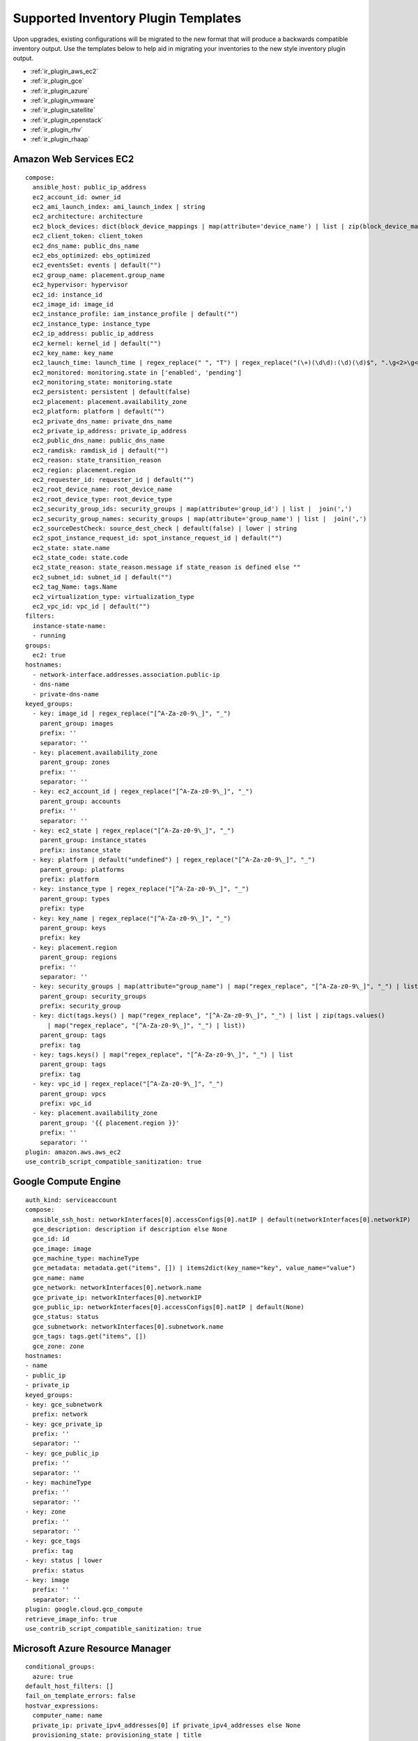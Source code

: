 .. _ir_inv_plugin_templates_reference:

Supported Inventory Plugin Templates
==============================================

.. index::
    pair: templates;inventory plugins

Upon upgrades, existing configurations will be migrated to the new format that will produce a backwards compatible inventory output. Use the templates below to help aid in migrating your inventories to the new style inventory plugin output.

- :ref:`ir_plugin_aws_ec2`
- :ref:`ir_plugin_gce`
- :ref:`ir_plugin_azure`
- :ref:`ir_plugin_vmware`
- :ref:`ir_plugin_satellite`
- :ref:`ir_plugin_openstack`
- :ref:`ir_plugin_rhv`
- :ref:`ir_plugin_rhaap`

.. _ir_plugin_aws_ec2:

Amazon Web Services EC2
------------------------

.. index::
   pair: inventories; Amazon Web Services
   pair: inventories; aws
   pair: inventory plugins; aws

::

    compose:
      ansible_host: public_ip_address
      ec2_account_id: owner_id
      ec2_ami_launch_index: ami_launch_index | string
      ec2_architecture: architecture
      ec2_block_devices: dict(block_device_mappings | map(attribute='device_name') | list | zip(block_device_mappings | map(attribute='ebs.volume_id') | list))
      ec2_client_token: client_token
      ec2_dns_name: public_dns_name
      ec2_ebs_optimized: ebs_optimized
      ec2_eventsSet: events | default("")
      ec2_group_name: placement.group_name
      ec2_hypervisor: hypervisor
      ec2_id: instance_id
      ec2_image_id: image_id
      ec2_instance_profile: iam_instance_profile | default("")
      ec2_instance_type: instance_type
      ec2_ip_address: public_ip_address
      ec2_kernel: kernel_id | default("")
      ec2_key_name: key_name
      ec2_launch_time: launch_time | regex_replace(" ", "T") | regex_replace("(\+)(\d\d):(\d)(\d)$", ".\g<2>\g<3>Z")
      ec2_monitored: monitoring.state in ['enabled', 'pending']
      ec2_monitoring_state: monitoring.state
      ec2_persistent: persistent | default(false)
      ec2_placement: placement.availability_zone
      ec2_platform: platform | default("")
      ec2_private_dns_name: private_dns_name
      ec2_private_ip_address: private_ip_address
      ec2_public_dns_name: public_dns_name
      ec2_ramdisk: ramdisk_id | default("")
      ec2_reason: state_transition_reason
      ec2_region: placement.region
      ec2_requester_id: requester_id | default("")
      ec2_root_device_name: root_device_name
      ec2_root_device_type: root_device_type
      ec2_security_group_ids: security_groups | map(attribute='group_id') | list |  join(',')
      ec2_security_group_names: security_groups | map(attribute='group_name') | list |  join(',')
      ec2_sourceDestCheck: source_dest_check | default(false) | lower | string
      ec2_spot_instance_request_id: spot_instance_request_id | default("")
      ec2_state: state.name
      ec2_state_code: state.code
      ec2_state_reason: state_reason.message if state_reason is defined else ""
      ec2_subnet_id: subnet_id | default("")
      ec2_tag_Name: tags.Name
      ec2_virtualization_type: virtualization_type
      ec2_vpc_id: vpc_id | default("")
    filters:
      instance-state-name:
      - running
    groups:
      ec2: true
    hostnames:
      - network-interface.addresses.association.public-ip
      - dns-name
      - private-dns-name
    keyed_groups:
      - key: image_id | regex_replace("[^A-Za-z0-9\_]", "_")
        parent_group: images
        prefix: ''
        separator: ''
      - key: placement.availability_zone
        parent_group: zones
        prefix: ''
        separator: ''
      - key: ec2_account_id | regex_replace("[^A-Za-z0-9\_]", "_")
        parent_group: accounts
        prefix: ''
        separator: ''
      - key: ec2_state | regex_replace("[^A-Za-z0-9\_]", "_")
        parent_group: instance_states
        prefix: instance_state
      - key: platform | default("undefined") | regex_replace("[^A-Za-z0-9\_]", "_")
        parent_group: platforms
        prefix: platform
      - key: instance_type | regex_replace("[^A-Za-z0-9\_]", "_")
        parent_group: types
        prefix: type
      - key: key_name | regex_replace("[^A-Za-z0-9\_]", "_")
        parent_group: keys
        prefix: key
      - key: placement.region
        parent_group: regions
        prefix: ''
        separator: ''
      - key: security_groups | map(attribute="group_name") | map("regex_replace", "[^A-Za-z0-9\_]", "_") | list
        parent_group: security_groups
        prefix: security_group
      - key: dict(tags.keys() | map("regex_replace", "[^A-Za-z0-9\_]", "_") | list | zip(tags.values()
          | map("regex_replace", "[^A-Za-z0-9\_]", "_") | list))
        parent_group: tags
        prefix: tag
      - key: tags.keys() | map("regex_replace", "[^A-Za-z0-9\_]", "_") | list
        parent_group: tags
        prefix: tag
      - key: vpc_id | regex_replace("[^A-Za-z0-9\_]", "_")
        parent_group: vpcs
        prefix: vpc_id
      - key: placement.availability_zone
        parent_group: '{{ placement.region }}'
        prefix: ''
        separator: ''
    plugin: amazon.aws.aws_ec2
    use_contrib_script_compatible_sanitization: true


.. _ir_plugin_gce:

Google Compute Engine
----------------------

.. index::
   pair: inventories; Google Compute Engine
   pair: inventories; gce
   pair: inventory plugins; gce

::

    auth_kind: serviceaccount
    compose:
      ansible_ssh_host: networkInterfaces[0].accessConfigs[0].natIP | default(networkInterfaces[0].networkIP)
      gce_description: description if description else None
      gce_id: id
      gce_image: image
      gce_machine_type: machineType
      gce_metadata: metadata.get("items", []) | items2dict(key_name="key", value_name="value")
      gce_name: name
      gce_network: networkInterfaces[0].network.name
      gce_private_ip: networkInterfaces[0].networkIP
      gce_public_ip: networkInterfaces[0].accessConfigs[0].natIP | default(None)
      gce_status: status
      gce_subnetwork: networkInterfaces[0].subnetwork.name
      gce_tags: tags.get("items", [])
      gce_zone: zone
    hostnames:
    - name
    - public_ip
    - private_ip
    keyed_groups:
    - key: gce_subnetwork
      prefix: network
    - key: gce_private_ip
      prefix: ''
      separator: ''
    - key: gce_public_ip
      prefix: ''
      separator: ''
    - key: machineType
      prefix: ''
      separator: ''
    - key: zone
      prefix: ''
      separator: ''
    - key: gce_tags
      prefix: tag
    - key: status | lower
      prefix: status
    - key: image
      prefix: ''
      separator: ''
    plugin: google.cloud.gcp_compute
    retrieve_image_info: true
    use_contrib_script_compatible_sanitization: true


.. _ir_plugin_azure:

Microsoft Azure Resource Manager
---------------------------------

.. index::
   pair: inventories; Microsoft Azure Resource Manager
   pair: inventories; azure
   pair: inventory plugins; azure

::

    conditional_groups:
      azure: true
    default_host_filters: []
    fail_on_template_errors: false
    hostvar_expressions:
      computer_name: name
      private_ip: private_ipv4_addresses[0] if private_ipv4_addresses else None
      provisioning_state: provisioning_state | title
      public_ip: public_ipv4_addresses[0] if public_ipv4_addresses else None
      public_ip_id: public_ip_id if public_ip_id is defined else None
      public_ip_name: public_ip_name if public_ip_name is defined else None
      tags: tags if tags else None
      type: resource_type
    keyed_groups:
    - key: location
      prefix: ''
      separator: ''
    - key: tags.keys() | list if tags else []
      prefix: ''
      separator: ''
    - key: security_group
      prefix: ''
      separator: ''
    - key: resource_group
      prefix: ''
      separator: ''
    - key: os_disk.operating_system_type
      prefix: ''
      separator: ''
    - key: dict(tags.keys() | map("regex_replace", "^(.*)$", "\1_") | list | zip(tags.values() | list)) if tags else []
      prefix: ''
      separator: ''
    plain_host_names: true
    plugin: azure.azcollection.azure_rm
    use_contrib_script_compatible_sanitization: true


.. _ir_plugin_vmware:

VMware vCenter
---------------

.. index::
   pair: inventories; VMware vCenter
   pair: inventories; vmware
   pair: inventory plugins; vmware

::

    compose:
      ansible_host: guest.ipAddress
      ansible_ssh_host: guest.ipAddress
      ansible_uuid: 99999999 | random | to_uuid
      availablefield: availableField
      configissue: configIssue
      configstatus: configStatus
      customvalue: customValue
      effectiverole: effectiveRole
      guestheartbeatstatus: guestHeartbeatStatus
      layoutex: layoutEx
      overallstatus: overallStatus
      parentvapp: parentVApp
      recenttask: recentTask
      resourcepool: resourcePool
      rootsnapshot: rootSnapshot
      triggeredalarmstate: triggeredAlarmState
    filters:
    - runtime.powerState == "poweredOn"
    keyed_groups:
    - key: config.guestId
      prefix: ''
      separator: ''
    - key: '"templates" if config.template else "guests"'
      prefix: ''
      separator: ''
    plugin: community.vmware.vmware_vm_inventory
    properties:
    - availableField
    - configIssue
    - configStatus
    - customValue
    - datastore
    - effectiveRole
    - guestHeartbeatStatus
    - layout
    - layoutEx
    - name
    - network
    - overallStatus
    - parentVApp
    - permission
    - recentTask
    - resourcePool
    - rootSnapshot
    - snapshot
    - triggeredAlarmState
    - value
    - capability
    - config
    - guest
    - runtime
    - storage
    - summary
    strict: false
    with_nested_properties: true


.. _ir_plugin_satellite:

Red Hat Satellite 6
---------------------

.. index::
   pair: inventories; Red Hat Satellite 6
   pair: inventories; satellite
   pair: inventory plugins; satellite

::

    group_prefix: foreman_
    keyed_groups:
    - key: foreman['environment_name'] | lower | regex_replace(' ', '') | regex_replace('[^A-Za-z0-9_]', '_') | regex_replace('none', '')
      prefix: foreman_environment_
      separator: ''
    - key: foreman['location_name'] | lower | regex_replace(' ', '') | regex_replace('[^A-Za-z0-9_]', '_')
      prefix: foreman_location_
      separator: ''
    - key: foreman['organization_name'] | lower | regex_replace(' ', '') | regex_replace('[^A-Za-z0-9_]', '_')
      prefix: foreman_organization_
      separator: ''
    - key: foreman['content_facet_attributes']['lifecycle_environment_name'] | lower | regex_replace(' ', '') | regex_replace('[^A-Za-z0-9_]', '_')
      prefix: foreman_lifecycle_environment_
      separator: ''
    - key: foreman['content_facet_attributes']['content_view_name'] | lower | regex_replace(' ', '') | regex_replace('[^A-Za-z0-9_]', '_')
      prefix: foreman_content_view_
      separator: ''
    legacy_hostvars: true
    plugin: theforeman.foreman.foreman
    validate_certs: false
    want_facts: true
    want_hostcollections: false
    want_params: true

.. _ir_plugin_openstack:

OpenStack
----------

.. index::
   pair: inventories; OpenStack
   pair: inventories; OpenStack
   pair: inventory plugins; OpenStack

::

    expand_hostvars: true
    fail_on_errors: true
    inventory_hostname: uuid
    plugin: openstack.cloud.openstack


.. _ir_plugin_rhv:

Red Hat Virtualization
-----------------------

.. index::
   pair: inventories; Red Hat Virtualization
   pair: inventories; rhv
   pair: inventory plugins; rhv

::

    compose:
      ansible_host: (devices.values() | list)[0][0] if devices else None
    keyed_groups:
    - key: cluster
      prefix: cluster
      separator: _
    - key: status
      prefix: status
      separator: _
    - key: tags
      prefix: tag
      separator: _
    ovirt_hostname_preference:
    - name
    - fqdn
    ovirt_insecure: false
    plugin: ovirt.ovirt.ovirt


.. _ir_plugin_rhaap:

Red Hat Ansible Automation Platform
----------------------------------------

.. index::
   pair: inventories; Red Hat Ansible Automation Platform
   pair: inventory plugins; Red Hat Ansible Automation Platform

::

    include_metadata: true
    inventory_id: <inventory_id or url_quoted_named_url>
    plugin: awx.awx.tower
    validate_certs: <true or false>
